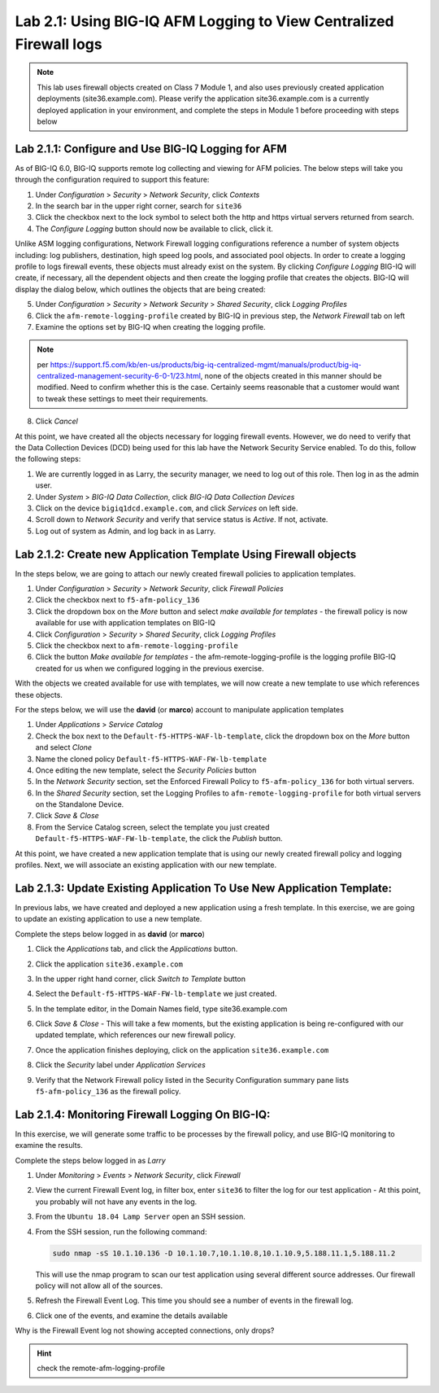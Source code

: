 Lab 2.1: Using BIG-IQ AFM Logging to View Centralized Firewall logs
--------------------------------------------------------------------

.. note:: This lab uses firewall objects created on Class 7 Module 1, and also uses previously created application deployments (site36.example.com).  Please verify the application site36.example.com is a currently deployed application in your environment, and complete the steps in Module 1 before proceeding with steps below


Lab 2.1.1: Configure and Use BIG-IQ Logging for AFM
****************************************************
As of BIG-IQ 6.0, BIG-IQ supports remote log collecting and viewing for AFM policies.  The below steps will take you through the configuration required to support this feature:

1. Under *Configuration* > *Security* > *Network Security*, click *Contexts*
2. In the search bar in the upper right corner, search for ``site36``
3. Click the checkbox next to the lock symbol to select both the http and https virtual servers returned from search.
4. The *Configure Logging* button should now be available to click, click it.  

Unlike ASM logging configurations, Network Firewall logging configurations reference a number of system objects including: log publishers, destination, high speed log pools, and associated pool objects.  In order to create a logging profile to logs firewall events, these objects must already exist on the system.  By clicking *Configure Logging* BIG-IQ will create, if necessary, all the dependent objects and then create the logging profile that creates the objects.  BIG-IQ will display the dialog below, which outlines the objects that are being created:

.. image:: ../pictures/module2/afm_configure_logging_dialog.png
  :align: center
  :scale: 50%


5. Under *Configuration* > *Security* > *Network Security* > *Shared Security*, click *Logging Profiles*
6. Click the ``afm-remote-logging-profile`` created by BIG-IQ in previous step, the *Network Firewall* tab on left
7. Examine the options set by BIG-IQ when creating the logging profile.

.. note:: per https://support.f5.com/kb/en-us/products/big-iq-centralized-mgmt/manuals/product/big-iq-centralized-management-security-6-0-1/23.html, none of the objects created in this manner should be modified.  Need to confirm whether this is the case.  Certainly seems reasonable that a customer would want to tweak these settings to meet their requirements.

8. Click *Cancel*

At this point, we have created all the objects necessary for logging firewall events.  However, we do need to verify that the Data Collection Devices (DCD) being used for this lab have the Network Security Service enabled.  To do this, follow the following steps:

1. We are currently logged in as Larry, the security manager, we need to log out of this role.  Then log in as the admin user.
2. Under *System* > *BIG-IQ Data Collection*, click *BIG-IQ Data Collection Devices*
3. Click on the device ``bigiq1dcd.example.com``, and click *Services* on left side.
4. Scroll down to *Network Security* and verify that service status is *Active*.  If not, activate.
5. Log out of system as Admin, and log back in as Larry.


Lab 2.1.2: Create new Application Template Using Firewall objects
*******************************************************************

In the steps below, we are going to attach our newly created firewall policies to application templates.

#. Under *Configuration* > *Security* > *Network Security*, click *Firewall Policies*
#. Click the checkbox next to ``f5-afm-policy_136``
#. Click the dropdown box on the *More* button and select *make available for templates*
   - the firewall policy is now available for use with application templates on BIG-IQ
#. Click *Configuration* > *Security* > *Shared Security*, click *Logging Profiles*
#. Click the checkbox next to ``afm-remote-logging-profile``
#. Click the button *Make available for templates*
   - the afm-remote-logging-profile is the logging profile BIG-IQ created for us when we configured logging in the previous exercise.

With the objects we created available for use with templates, we will now create a new template to use which references these objects.

For the steps below, we will use the **david** (or **marco**) account to manipulate application templates

#. Under *Applications* > *Service Catalog* 
#. Check the box next to the ``Default-f5-HTTPS-WAF-lb-template``, click the dropdown box on the *More* button and select *Clone*
#. Name the cloned policy ``Default-f5-HTTPS-WAF-FW-lb-template``
#. Once editing the new template, select the *Security Policies* button
#. In the *Network Security* section, set the Enforced Firewall Policy to ``f5-afm-policy_136`` for both virtual servers.
#. In the *Shared Security* section, set the Logging Profiles to ``afm-remote-logging-profile`` for both virtual servers on the Standalone Device.
#. Click *Save & Close*
#. From the Service Catalog screen, select the template you just created ``Default-f5-HTTPS-WAF-FW-lb-template``, the click the *Publish* button.

At this point, we have created a new application template that is using our newly created firewall policy and logging profiles.  Next, we will associate an existing application with our new template.

Lab 2.1.3: Update Existing Application To Use New Application Template:
*************************************************************************
In previous labs, we have created and deployed a new application using a fresh template.  In this exercise, we are going to update an existing application to use a new template.

Complete the steps below logged in as **david** (or **marco**)

#. Click the *Applications* tab, and click the *Applications* button.
#. Click the application ``site36.example.com``
#. In the upper right hand corner, click *Switch to Template* button

   .. image:: ../pictures/module2/switch_to_template.png
      :align: center
      :scale: 50%

#. Select the ``Default-f5-HTTPS-WAF-FW-lb-template`` we just created.
#. In the template editor, in the Domain Names field, type site36.example.com
#. Click *Save & Close*
   - This will take a few moments, but the existing application is being re-configured with our updated template, which references our new firewall policy.
#. Once the application finishes deploying, click on the application ``site36.example.com``
#. Click the *Security* label under *Application Services*
#. Verify that the Network Firewall policy listed in the Security Configuration summary pane lists ``f5-afm-policy_136`` as the firewall policy.

   .. image:: ../pictures/module2/app_sec_summary.png
      :align: center
      :scale: 50%


Lab 2.1.4: Monitoring Firewall Logging On BIG-IQ:
***************************************************
In this exercise, we will generate some traffic to be processes by the firewall policy, and use BIG-IQ monitoring to examine the results.

Complete the steps below logged in as *Larry*

#. Under *Monitoring* > *Events* > *Network Security*, click *Firewall*
#. View the current Firewall Event log, in filter box, enter ``site36`` to filter the log for our test application
   - At this point, you probably will not have any events in the log.
#. From the ``Ubuntu 18.04 Lamp Server`` open an SSH session.
#. From the SSH session, run the following command:

   .. code:: console 
      
      sudo nmap -sS 10.1.10.136 -D 10.1.10.7,10.1.10.8,10.1.10.9,5.188.11.1,5.188.11.2

   This will use the nmap program to scan our test application using several different source addresses.  Our firewall policy will not allow all of the sources.

#. Refresh the Firewall Event Log.  This time you should see a number of events in the firewall log.
#. Click one of the events, and examine the details available

   .. image:: ../pictures/module2/firewall_log_drop.png
      :align: center
      :scale: 50%

Why is the Firewall Event log not showing accepted connections, only drops?  

.. HINT:: check the remote-afm-logging-profile
